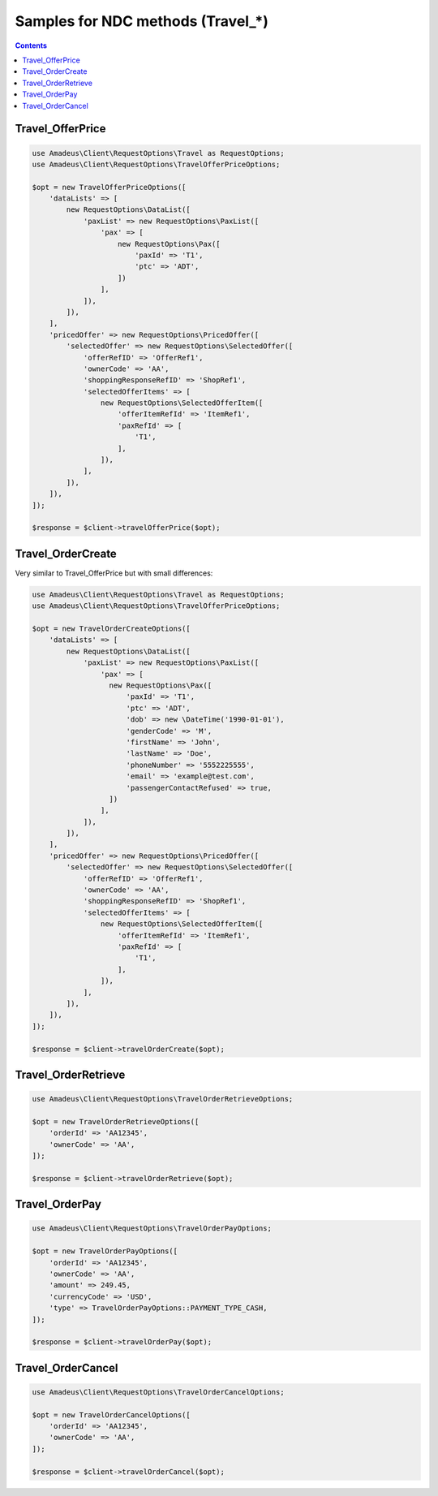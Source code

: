 ===========================================================
Samples for NDC methods (Travel_*)
===========================================================

.. contents::

-----------------
Travel_OfferPrice
-----------------

.. code-block:: php

    use Amadeus\Client\RequestOptions\Travel as RequestOptions;
    use Amadeus\Client\RequestOptions\TravelOfferPriceOptions;

    $opt = new TravelOfferPriceOptions([
        'dataLists' => [
            new RequestOptions\DataList([
                'paxList' => new RequestOptions\PaxList([
                    'pax' => [
                        new RequestOptions\Pax([
                            'paxId' => 'T1',
                            'ptc' => 'ADT',
                        ])
                    ],
                ]),
            ]),
        ],
        'pricedOffer' => new RequestOptions\PricedOffer([
            'selectedOffer' => new RequestOptions\SelectedOffer([
                'offerRefID' => 'OfferRef1',
                'ownerCode' => 'AA',
                'shoppingResponseRefID' => 'ShopRef1',
                'selectedOfferItems' => [
                    new RequestOptions\SelectedOfferItem([
                        'offerItemRefId' => 'ItemRef1',
                        'paxRefId' => [
                            'T1',
                        ],
                    ]),
                ],
            ]),
        ]),
    ]);

    $response = $client->travelOfferPrice($opt);

------------------
Travel_OrderCreate
------------------

Very similar to Travel_OfferPrice but with small differences:

.. code-block:: php

    use Amadeus\Client\RequestOptions\Travel as RequestOptions;
    use Amadeus\Client\RequestOptions\TravelOfferPriceOptions;

    $opt = new TravelOrderCreateOptions([
        'dataLists' => [
            new RequestOptions\DataList([
                'paxList' => new RequestOptions\PaxList([
                    'pax' => [
                      new RequestOptions\Pax([
                          'paxId' => 'T1',
                          'ptc' => 'ADT',
                          'dob' => new \DateTime('1990-01-01'),
                          'genderCode' => 'M',
                          'firstName' => 'John',
                          'lastName' => 'Doe',
                          'phoneNumber' => '5552225555',
                          'email' => 'example@test.com',
                          'passengerContactRefused' => true,
                      ])
                    ],
                ]),
            ]),
        ],
        'pricedOffer' => new RequestOptions\PricedOffer([
            'selectedOffer' => new RequestOptions\SelectedOffer([
                'offerRefID' => 'OfferRef1',
                'ownerCode' => 'AA',
                'shoppingResponseRefID' => 'ShopRef1',
                'selectedOfferItems' => [
                    new RequestOptions\SelectedOfferItem([
                        'offerItemRefId' => 'ItemRef1',
                        'paxRefId' => [
                            'T1',
                        ],
                    ]),
                ],
            ]),
        ]),
    ]);

    $response = $client->travelOrderCreate($opt);


--------------------
Travel_OrderRetrieve
--------------------

.. code-block:: php

    use Amadeus\Client\RequestOptions\TravelOrderRetrieveOptions;

    $opt = new TravelOrderRetrieveOptions([
        'orderId' => 'AA12345',
        'ownerCode' => 'AA',
    ]);

    $response = $client->travelOrderRetrieve($opt);

---------------
Travel_OrderPay
---------------

.. code-block:: php

    use Amadeus\Client\RequestOptions\TravelOrderPayOptions;

    $opt = new TravelOrderPayOptions([
        'orderId' => 'AA12345',
        'ownerCode' => 'AA',
        'amount' => 249.45,
        'currencyCode' => 'USD',
        'type' => TravelOrderPayOptions::PAYMENT_TYPE_CASH,
    ]);

    $response = $client->travelOrderPay($opt);

------------------
Travel_OrderCancel
------------------

.. code-block:: php

    use Amadeus\Client\RequestOptions\TravelOrderCancelOptions;

    $opt = new TravelOrderCancelOptions([
        'orderId' => 'AA12345',
        'ownerCode' => 'AA',
    ]);

    $response = $client->travelOrderCancel($opt);

